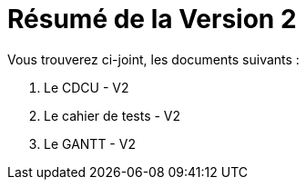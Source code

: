 = Résumé de la Version 2

.Vous trouverez ci-joint, les documents suivants :

. Le CDCU - V2
. Le cahier de tests - V2
. Le GANTT - V2
